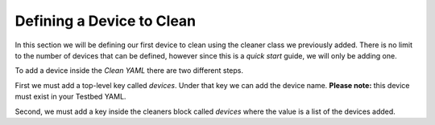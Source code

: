 Defining a Device to Clean
==========================

In this section we will be defining our first device to clean using the cleaner class we previously added. There is no
limit to the number of devices that can be defined, however since this is a *quick start* guide, we will only be adding one.

To add a device inside the `Clean YAML` there are two different steps.

First we must add a top-level key called `devices`. Under that key we can add the device name. **Please note:** this
device must exist in your Testbed YAML.

.. code-block:: yaml
    :linenos:
    :emphasize-lines: 7-8

    cleaners:
        # This means to use the cleaner class `PyatsDeviceClean`
        PyatsDeviceClean:
            # The module is where the cleaner class above can be found
            module: genie.libs.clean

    devices:
        PE1:

Second, we must add a key inside the cleaners block called `devices` where the value is a list of the devices added.

.. code-block:: yaml
    :linenos:
    :emphasize-lines: 6-8

    cleaners:
        # This means to use the cleaner class `PyatsDeviceClean`
        PyatsDeviceClean:
            # The module is where the cleaner class above can be found
            module: genie.libs.clean
            # You can define many devices within the Clean YAML.
            # Any that are not in this list are not cleaned even if they are defined below.
            devices: [PE1]

    devices:
        PE1: